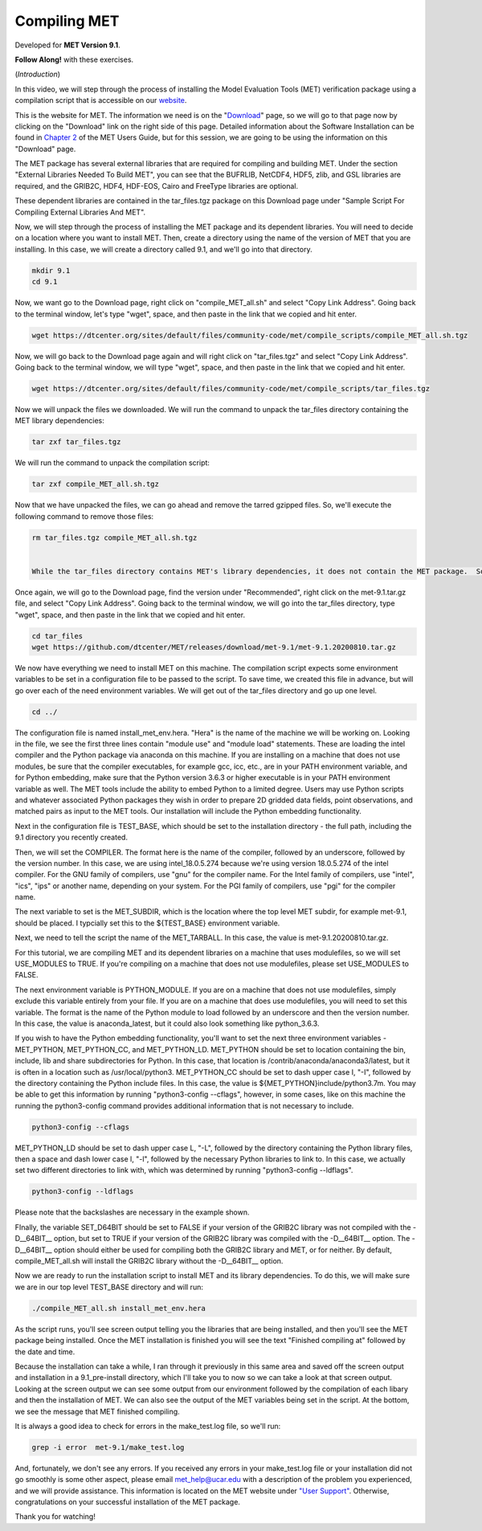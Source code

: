 .. _met_installation:

Compiling MET
=============

.. raw:: html

  <iframe width="560" height="315" src="https://www.youtube.com/embed/KCISG0phmbw" frameborder="0" allow="accelerometer; autoplay; encrypted-media; gyroscope; picture-in-picture" allowfullscreen></iframe>

Developed for **MET Version 9.1**.

**Follow Along!** with these exercises.

(*Introduction*)

In this video, we will step through the process of installing the Model Evaluation Tools (MET) verification package using a compilation script that is accessible on our `website <https://dtcenter.org/community-code/model-evaluation-tools-met>`_.  

This is the website for MET. The information we need is on the "`Download <https://dtcenter.org/community-code/model-evaluation-tools-met/download>`_" page, so we will go to that page now by clicking on the "Download" link on the right side of this page.  Detailed information about the Software Installation can be found in `Chapter 2 <https://dtcenter.github.io/MET/Users_Guide/installation.html>`_ of the MET Users Guide, but for this session, we are going to be using the information on this "Download" page.

The MET package has several external libraries that are required for compiling and building MET.  Under the section "External Libraries Needed To Build MET", you can see that the BUFRLIB, NetCDF4, HDF5, zlib, and GSL libraries are required, and the GRIB2C, HDF4, HDF-EOS, Cairo and FreeType libraries are optional.

These dependent libraries are contained in the tar_files.tgz package on this Download page under "Sample Script For Compiling External Libraries And MET". 

Now, we will step through the process of installing the MET package and its dependent libraries.  You will need to decide on a location where you want to install MET.   Then, create a directory using the name of the version of MET that you are installing.  In this case, we will create a directory called 9.1, and we'll go into that directory.

.. code-block::

      mkdir 9.1
      cd 9.1
      
Now, we want go to the Download page, right click on "compile_MET_all.sh" and select "Copy Link Address".  Going back to the terminal window, let's type "wget", space, and then paste in the link that we copied and hit enter.

.. code-block::

   wget https://dtcenter.org/sites/default/files/community-code/met/compile_scripts/compile_MET_all.sh.tgz

Now, we will go back to the Download page again and will right click on "tar_files.tgz" and select "Copy Link Address".  Going back to the terminal window, we will type "wget", space, and then paste in the link that we copied and hit enter.

.. code-block::

   wget https://dtcenter.org/sites/default/files/community-code/met/compile_scripts/tar_files.tgz

Now we will unpack the files we downloaded.  We will run the command to unpack the tar_files directory containing the MET library dependencies:

.. code-block::

  tar zxf tar_files.tgz


We will run the command to unpack the compilation script:

.. code-block::

  tar zxf compile_MET_all.sh.tgz 


Now that we have unpacked the files, we can go ahead and remove the tarred gzipped files. So, we'll execute the following command to remove those files:

.. code-block::

  rm tar_files.tgz compile_MET_all.sh.tgz


  While the tar_files directory contains MET's library dependencies, it does not contain the MET package.  So, you'll need to get the MET package for the version of MET that you'd like to install. We recommend getting the latest stable release of MET.  In this case, that version is 9.1.

Once again, we will go to the Download page, find the version under "Recommended", right click on the met-9.1.tar.gz file, and select "Copy Link Address". Going back to the terminal window, we will go into the tar_files directory, type "wget", space, and then paste in the link that we copied and hit enter.

.. code-block::

   cd tar_files
   wget https://github.com/dtcenter/MET/releases/download/met-9.1/met-9.1.20200810.tar.gz

We now have everything we need to install MET on this machine.  The compilation script expects some environment variables to be set in a configuration file to be passed to the script. To save time, we created this file in advance, but will go over each of the need environment variables.  We will get out of the tar_files directory and go up one level.

.. code-block::

   cd ../

The configuration file is named install_met_env.hera.  "Hera" is the name of the machine we will be working on.  Looking in the file, we see the first three lines contain "module use" and "module load" statements.  These are loading the intel compiler and the Python package via anaconda on this machine.  If you are installing on a machine that does not use modules, be sure that the compiler executables, for example gcc, icc, etc., are in your PATH environment variable, and for Python embedding, make sure that the Python version 3.6.3 or higher executable is in your PATH environment variable as well.  The MET tools include the ability to embed Python to a limited degree.  Users may use Python scripts and whatever associated Python packages they wish in order to prepare 2D gridded data fields, point observations, and matched pairs as input to the MET tools.  Our installation will include the Python embedding functionality.

Next in the configuration file is TEST_BASE, which should be set to the installation directory - the full path, including the 9.1 directory you recently created.  

Then, we will set the COMPILER.  The format here is the name of the compiler, followed by an underscore, followed by the version number.  In this case, we are using intel_18.0.5.274  because we're using version 18.0.5.274 of the intel compiler.  For the GNU family of compilers, use "gnu" for the compiler name.  For the Intel family of compilers, use "intel", "ics", "ips" or another name, depending on your system.  For the PGI family of compilers, use "pgi" for the compiler name.  

The next variable to set is the MET_SUBDIR, which is the location where the top level MET subdir, for example met-9.1, should be placed. I typcially set this to the ${TEST_BASE} environment variable. 

Next, we need to tell the script the name of the MET_TARBALL. In this case, the value is met-9.1.20200810.tar.gz.

For this tutorial, we are compiling MET and its dependent libraries on a machine that uses modulefiles, so we will set USE_MODULES to TRUE.  If you're compiling on a machine that does not use modulefiles, please set USE_MODULES to FALSE.

The next environment variable is PYTHON_MODULE.  If you are on a machine that does not use modulefiles, simply exclude this variable entirely from your file.  If you are on a machine that does use modulefiles, you will need to set this variable. The format is the name of the Python module to load followed by an underscore and then the version number.  In this case, the value is anaconda_latest, but it could also look something like python_3.6.3. 

If you wish to have the Python embedding functionality, you'll want to set the next three environment variables - MET_PYTHON, MET_PYTHON_CC, and MET_PYTHON_LD. MET_PYTHON should be set to location containing the bin, include, lib and share subdirectories for Python.  In this case, that location is /contrib/anaconda/anaconda3/latest, but it is often in a location such as /usr/local/python3.  MET_PYTHON_CC should be set to dash upper case I, "-I", followed by the directory containing the Python include files.  In this case, the value is ${MET_PYTHON}include/python3.7m. You may be able to get this information by running "python3-config --cflags", however, in some cases, like on this machine the running the python3-config command provides additional information that is not necessary to include.

.. code-block::
   
   python3-config --cflags

MET_PYTHON_LD should be set to dash upper case L, "-L", followed by the directory containing the Python library files, then a space and dash lower case l, "-l", followed by the necessary Python libraries to link to. In this case, we actually set two different directories to link with, which was determined by running "python3-config --ldflags".

.. code-block::

   python3-config --ldflags

Please note that the backslashes are necessary in the example shown. 

FInally, the variable SET_D64BIT should be set to FALSE if your version of the GRIB2C library was not compiled with the -D__64BIT__ option, but set to TRUE if your version of the GRIB2C library was compiled with the -D__64BIT__ option. The -D__64BIT__ option should either be used for compiling both the GRIB2C library and MET, or for neither.  By default, compile_MET_all.sh will install the GRIB2C library without the -D__64BIT__ option.

Now we are ready to run the installation script to install MET and its library dependencies.  To do this, we will make sure we are in our top level TEST_BASE directory and will run:

.. code-block::

  ./compile_MET_all.sh install_met_env.hera

As the script runs, you'll see screen output telling you the libraries that are being installed, and then you'll see the MET package being installed.  Once the MET installation is finished you will see the text "Finished compiling at" followed by the date and time.

Because the installation can take a while, I ran through it previously in this same area and saved off the screen output and installation in a 9.1_pre-install directory, which I'll take you to now so we can take a look at that screen output.  Looking at the screen output we can see some output from our environment followed by the compilation of each libary and then the installation of MET.  We can also see the output of the MET variables being set in the script.  At the bottom, we see the message that MET finished compiling.


It is always a good idea to check for errors in the make_test.log file, so we'll run:

.. code-block::
  
  grep -i error  met-9.1/make_test.log

And, fortunately, we don't see any errors. If you received any errors in your make_test.log file or your installation did not go smoothly is some other aspect, please email met_help@ucar.edu with a description of the problem you experienced, and we will provide assistance.  This information is located on the MET website under `"User Support" <https://dtcenter.org/community-code/model-evaluation-tools-met/user-support>`_.  Otherwise, congratulations on your successful installation of the MET package.  

Thank you for watching!

